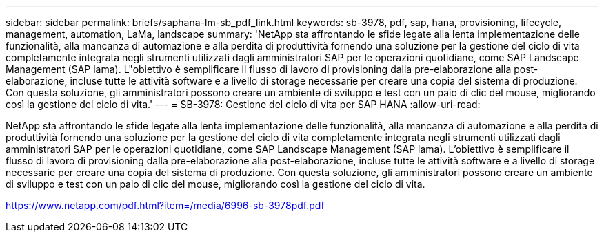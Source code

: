 ---
sidebar: sidebar 
permalink: briefs/saphana-lm-sb_pdf_link.html 
keywords: sb-3978, pdf, sap, hana, provisioning, lifecycle, management, automation, LaMa, landscape 
summary: 'NetApp sta affrontando le sfide legate alla lenta implementazione delle funzionalità, alla mancanza di automazione e alla perdita di produttività fornendo una soluzione per la gestione del ciclo di vita completamente integrata negli strumenti utilizzati dagli amministratori SAP per le operazioni quotidiane, come SAP Landscape Management (SAP lama). L"obiettivo è semplificare il flusso di lavoro di provisioning dalla pre-elaborazione alla post-elaborazione, incluse tutte le attività software e a livello di storage necessarie per creare una copia del sistema di produzione. Con questa soluzione, gli amministratori possono creare un ambiente di sviluppo e test con un paio di clic del mouse, migliorando così la gestione del ciclo di vita.' 
---
= SB-3978: Gestione del ciclo di vita per SAP HANA
:allow-uri-read: 


[role="lead"]
NetApp sta affrontando le sfide legate alla lenta implementazione delle funzionalità, alla mancanza di automazione e alla perdita di produttività fornendo una soluzione per la gestione del ciclo di vita completamente integrata negli strumenti utilizzati dagli amministratori SAP per le operazioni quotidiane, come SAP Landscape Management (SAP lama). L'obiettivo è semplificare il flusso di lavoro di provisioning dalla pre-elaborazione alla post-elaborazione, incluse tutte le attività software e a livello di storage necessarie per creare una copia del sistema di produzione. Con questa soluzione, gli amministratori possono creare un ambiente di sviluppo e test con un paio di clic del mouse, migliorando così la gestione del ciclo di vita.

link:https://www.netapp.com/pdf.html?item=/media/6996-sb-3978pdf.pdf["https://www.netapp.com/pdf.html?item=/media/6996-sb-3978pdf.pdf"]
